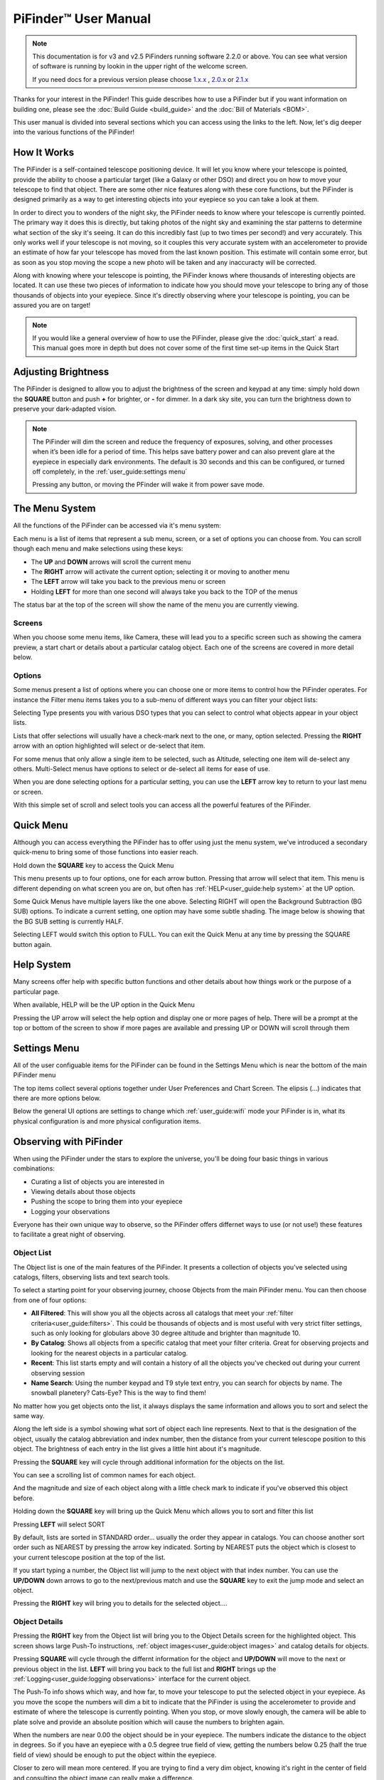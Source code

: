 
======================
PiFinder™ User Manual
======================

.. note::
   This documentation is for v3 and v2.5 PiFinders running software 2.2.0 or above.
   You can see what version of software is running by lookin in the upper right of
   the welcome screen. 

   If you need docs for a previous version please choose `1.x.x <https://pifinder.readthedocs.io/en/v1.11.2/index.html>`_
   , `2.0.x <https://pifinder.readthedocs.io/en/v2.0.4/index.html>`_
   or `2.1.x <https://pifinder.readthedocs.io/en/v2.1.1/index.html>`_

Thanks for your interest in the PiFinder!  This guide describes how to use a PiFinder but if you want information on building one, please see the :doc:`Build Guide <build_guide>` and the :doc:`Bill of Materials <BOM>`.

This user manual is divided into several sections which you can access using the links to the left.  Now, let's dig deeper into the various functions of the PiFinder!

How It Works
===============

The PiFinder is a self-contained telescope positioning device.  It will let you know where your telescope is pointed, provide the ability to choose a particular target (like a Galaxy or other DSO) and direct you on how to move your telescope to find that object.  There are some other nice features along with these core functions, but the PiFinder is designed primarily as a way to get interesting objects into your eyepiece so you can take a look at them.

In order to direct you to wonders of the night sky, the PiFinder needs to know where your telescope is currently pointed.  The primary way it does this is directly, but taking photos of the night sky and examining the star patterns to determine what section of the sky it's seeing.  It can do this incredibly fast (up to two times per second!) and very accurately.  This only works well if your telescope is not moving, so it couples this very accurate system with an accelerometer to provide an estimate of how far your telescope has moved from the last known position.  This estimate will contain some error, but as soon as you stop moving the scope a new photo will be taken and any inaccuracty will be corrected.

Along with knowing where your telescope is pointing, the PiFinder knows where thousands of interesting objects are located. It can use these two pieces of information to indicate how you should move your telescope to bring any of those thousands of objects into your eyepiece.  Since it's directly observing where your telescope is pointing, you can be assured you are on target!

.. note::
   If you would like a general overview of how to use the PiFinder, please give the 
   :doc:`quick_start` a read.  This manual goes more in depth but does not cover some
   of the first time set-up items in the Quick Start


Adjusting Brightness
=====================================

The PiFinder is designed to allow you to adjust the brightness of the screen and keypad at any 
time: simply hold down the **SQUARE** button and push **+** for brighter, or **-** for dimmer. In a dark sky 
site, you can turn the brightness down to preserve your dark-adapted vision.

.. note::
   The PiFinder will dim the screen and reduce the frequency of exposures, solving, and other processes 
   when it’s been idle for a period of time. This helps save battery power and can also prevent glare 
   at the eyepiece in especially dark environments. The default is 30 seconds and this can be configured, 
   or turned off completely, in the :ref:`user_guide:settings menu`

   Pressing any button, or moving the PFinder will wake it from power save mode.

The Menu System
=====================================

All the functions of the PiFinder can be accessed via it's menu system:

.. image:: images/quick_start/main_menu_01_docs.png


Each menu is a list of items that represent a sub menu, screen, or a set of options you can choose from.  You can scroll
though each menu and make selections using these keys:

- The **UP** and **DOWN** arrows will scroll the current menu
- The **RIGHT** arrow will activate the current option; selecting it or moving to another menu
- The **LEFT** arrow will take you back to the previous menu or screen
- Holding **LEFT** for more than one second will always take you back to the TOP of the menus

The status bar at the top of the screen will show the name of the menu you are currently viewing.  

Screens
--------

When you choose some menu items, like Camera, these will lead you to a specific screen such as showing the 
camera preview, a start chart or details about a particular catalog object.  Each one of the screens are
covered in more detail below.

Options
--------

Some menus present a list of options where you can choose one or more items to control how
the PiFinder operates.  For instance the Filter menu items takes you to a sub-menu of different
ways you can filter your object lists:


.. image:: images/user_guide/options_menu_01.png
.. image:: images/user_guide/options_menu_02.png

Selecting Type presents you with various DSO types that 
you can select to control what objects appear in your object lists.

.. image:: images/user_guide/options_menu_03.png
.. image:: images/user_guide/options_menu_04.png

Lists that offer selections will usually have a check-mark next to the one, or many, 
option selected.  Pressing the **RIGHT** arrow with an option highlighted will select
or de-select that item.


.. image:: images/user_guide/options_menu_04.png
.. image:: images/user_guide/options_menu_05.png

For some menus that only allow a single item to be selected, such as Altitude, selecting
one item will de-select any others.  Multi-Select menus have options to select or de-select
all items for ease of use.

When you are done selecting options for a particular setting, you can use the **LEFT** arrow
key to return to your last menu or screen.


With this simple set of scroll and select tools you can access all the powerful features of
the PiFinder.

Quick Menu
=====================================

Although you can access everything the PiFinder has to offer using just the menu system, we've
introduced a secondary quick-menu to bring some of those functions into easier reach.  

Hold down the **SQUARE** key to access the Quick Menu

.. image:: images/user_guide/quick_menu_00.png

This menu presents up to four options, one for each arrow button.  Pressing that arrow
will select that item.  This menu is different depending on what screen you are on, but 
often has :ref:`HELP<user_guide:help system>` at the UP option.

Some Quick Menus have multiple layers like the one above.  Selecting RIGHT will open the 
Background Subtraction (BG SUB) options.  To indicate a current setting, one option may
have some subtle shading.  The image below is showing that the BG SUB setting is currently
HALF.

.. image:: images/user_guide/quick_menu_01.png

Selecting LEFT would switch this option to FULL.  You can exit the Quick Menu at any time
by pressing the SQUARE button again.


Help System
==============

Many screens offer help with specific button functions and other details about how things 
work or the purpose of a particular page.  

When available, HELP will be the UP option in the Quick Menu

.. image:: images/user_guide/quick_menu_00.png

Pressing the UP arrow will select the help option and display one or more pages of help.  There
will be a prompt at the top or bottom of the screen to show if more pages are available and 
pressing UP or DOWN will scroll through them

.. image:: images/user_guide/camera_help_01.png
.. image:: images/user_guide/camera_help_02.png


Settings Menu
==============

All of the user configuable items for the PiFinder can be found in the Settings Menu which is near the
bottom of the main PiFinder menu

.. image:: images/user_guide/settings_01.png

The top items collect several options together under User Preferences and Chart Screen.   The elipsis (...) indicates
that there are more options below.

.. image:: images/user_guide/settings_02.png

Below the general UI options are settings to change which :ref:`user_guide:wifi` mode your PiFinder is in, what its 
physical configuration is and more physical configuration items.

.. image:: images/user_guide/settings_03.png


Observing with PiFinder
========================

When using the PiFinder under the stars to explore the universe, you'll be doing four basic things in various combinations:

* Curating a list of objects you are interested in
* Viewing details about those objects
* Pushing the scope to bring them into your eyepiece
* Logging your observations
  
Everyone has their own unique way to observe, so the PiFinder offers differnet ways to use (or not use!) these features
to facilitate a great night of observing.

Object List
--------------------

The Object list is one of the main features of the PiFinder.  It presents a collection of objects you've selected using 
catalogs, filters, observing lists and text search tools.  

To select a starting point for your observing journey, choose Objects from the main PiFinder menu.  You can then choose
from one of four options:

.. image:: images/user_guide/objects_menu.png

- **All Filtered**: This will show you all the objects across all catalogs that meet 
  your :ref:`filter criteria<user_guide:filters>`.  This could be thousands of objects and is most useful with very
  strict filter settings, such as only looking for globulars above 30 degree altitude and brighter than magnitude 10.
- **By Catalog**: Shows all objects from a specific catalog that meet your filter criteria.  Great for observing projects
  and looking for the nearest objects in a particular catalog.
- **Recent**: This list starts empty and will contain a history of all the objects you've checked out during your current
  observing session
- **Name Search**: Using the number keypad and T9 style text entry, you can search for objects by name.  The snowball planetery?
  Cats-Eye?  This is the way to find them!

No matter how you get objects onto the list, it always displays 
the same information and allows you to sort and select the same way.

.. image:: images/user_guide/object_list_01_docs.png

Along the left side is a symbol showing what sort of object each line represents.  Next to that is the designation of the
object, usually the catalog abbreviation and index number, then the distance from your current telescope position to this
object. The brightness of each entry in the list gives a little hint about it's magnitude.

Pressing the **SQUARE** key will cycle through additional information for the objects on the list.

.. image:: images/user_guide/object_list_02_docs.png

You can see a scrolling list of common names for each object.

.. image:: images/user_guide/object_list_03_docs.png

And the magnitude and size of each object along with a little check mark to indicate if you've observed this 
object before.

Holding down the **SQUARE** key will bring up the Quick Menu which allows you to sort and filter this list

.. image:: images/user_guide/object_list_radial_docs.png

Pressing **LEFT** will select SORT

.. image:: images/user_guide/object_list_sort_docs.png

By default, lists are sorted in STANDARD order... usually the order they appear in catalogs.  You can choose
another sort order such as NEAREST by pressing the arrow key indicated.  Sorting by NEAREST puts the object 
which is closest to your current telescope position at the top of the list.

.. image:: images/user_guide/object_list_04_docs.png

If you start typing a number, the Object list will jump to the next object with that index number.  You can
use the **UP/DOWN** down arrows to go to the next/previous match and use the **SQUARE** key to exit the 
jump mode and select an object.

Pressing the **RIGHT** key will bring you to details for the selected object....

Object Details
--------------------

Pressing the **RIGHT** key from the Object list will bring you to the Object Details screen 
for the highlighted object. This screen shows large Push-To instructions, :ref:`object images<user_guide:object images>` and 
catalog details for objects.

Pressing **SQUARE** will cycle through the differnt information for the object and **UP/DOWN** will move to the next
or previous object in the list.  **LEFT** will bring you back to the full list and **RIGHT** brings 
up the :ref:`Logging<user_guide:logging observations>` interface for the current object.

.. image:: images/user_guide/object_details_01.png

The Push-To info shows which way, and how far, to move your telescope to put the selected object in your 
eyepiece.  As you move the scope the numbers will dim a bit to indicate that the PiFinder is using the
accelerometer to provide and estimate of where the telescope is currently pointing.  When you stop, or 
move slowly enough, the camera will be able to plate solve and provide an absolute position which will
cause the numbers to brighten again.

When the numbers are near 0.00 the object should be in your eyepiece.  The numbers indicate the distance
to the object in degrees.  So if you have an eyepiece with a 0.5 degree true field of view, getting the
numbers below 0.25 (half the true field of view) should be enough to put the object within the eyepiece.

Closer to zero will mean more centered. If you are trying to find a very dim object, knowing it's right in 
the center of field and consulting the object image can really make a difference.

.. image:: images/user_guide/object_details_02.png

The PiFinder can display images of all the objects in it's catalog!  
See the section on :ref:`object images<user_guide:object images>`
below for more information

.. image:: images/user_guide/object_details_03.png

Depending on the catalog, the PiFinder may have detailed notes about objects along with Type, constellation,
magnitude and size.  Use the **+/-** keys to scroll the notes field.  At the bottom of the notes is a counter
of how many times you've logged this object.

Filters
----------

All the object lists aside from :ref:`user_guide:name search` and Recent will only show objects that meet
the filter criteria you have set.  You can always view and adjust your filter settings using the Filter menu
available from the main PiFinder menu

.. image:: images/user_guide/main_filter_option.png

You can also jump to the filter options using the :ref:`user_guide:quick menu` available from the 
Object List screen

.. image:: images/user_guide/object_list_radial_docs.png

The Filter menu has several ways to limit which objects appear in the object list along with a 
Reset All option to completely remove all filters.  

.. image:: images/user_guide/filter_menu.png

With no filters set every object available will appear on the object list.  
For instance the All Filtered list will show over 18,000 objects!  

Some filter types can have a single value, like Altitude, and some allow you to select multiple 
options, like Object type.  Here's a brief explanation of each:

- **Catalogs**: This allows you to limit which catalogs are included in the All Filtered list.  This 
  is distinct from the Catalog specific object lists, which are a sort of shortcut to view objects
  only from one specific catalog.  Using the Catalogs filter you can use the All Filtered list to 
  see all of the different globular clusters across multiple catalogs.
- **Type**: Limits by object type.  You can select multiple types of objects to include in your lists.
- **Altitude**: The current apparent altitude of this object from your observing location.  
- **Maganitude**: Limit objects displayed to those at least as bright as the selected magnitude.
- **Observed**: Only include objects you've logged already, never logged, or any logged state.

Catalogs Filter
^^^^^^^^^^^^^^^^^

The PiFinder has many different catalogs so this menu groups them by categories.

.. image:: images/user_guide/filter_catalogs.png

Some common catalogs are listed on the top level for quick reference and less 
common catalogs are listed in their sub-categories indicated with an elipsis (...)

Here's the DSO... category as an example:

.. image:: images/user_guide/filter_catalogs_dso.png

Selected catalogs are indicated with a check box and you may see the same catalog, like Messier,
listed in multiple spots.  Selecting or de-selecting anywhere will change the state everywhere.


Name Search
------------

A powerful way to search the large database of objects included with the PiFinder is by name.  
This lets you find objects by their common description, like the Cats Eye nebula.  To access 
the Name Search screen select it from the Objects menu:

.. image:: images/user_guide/name_search_01.png

It uses a T9 style text input, like some popular celluar phones at the dawn of text messages!  
The on-screen keypad shows the letters that are available by pressing each number key multiple
times in a row.  

.. image:: images/user_guide/name_search_02.png

Each number key will generate it's number, then the three letters displayed
in turn.  If you pause long enough between key-presses, or press a differnt key, the cursor
will move to the next position.

.. image:: images/user_guide/name_search_cat_01.png

As you enter text, the PiFinder will show you how many objects match your search term to
the far right of the text you are entering.

.. image:: images/user_guide/name_search_cat_02.png

You can see the number of objects reducing as we add more text....

.. image:: images/user_guide/name_search_cat_03.png

Once you have enough of a search term to limit the list of objects, press the **SQUARE** key
to see the full list of matching objects.

.. image:: images/user_guide/name_search_results.png

Object Images
---------------

If you have used the prebuilt PiFinder image or have :ref:`downloaded<software:catalog image download>`
the set of catalog images you can view what the selected object looks like via images from sky surveys.  
These images will display in the background of the :ref:`user_guide:object details` screen and you 
can see them in full detail by pressing the **SQUARE** key to cycle through various pages of 
information about each object. 

The images will be rotated and orient as they will appear through
the eyepiece at the position and time you are observing them to help you identify the faintest of 
targets.

You can zoom in an out via the **+/-** keys and the FOV will
be displayed at the bottom of the image so you can match it with your eyepiece FOV.

As an example, here are the images available for M57


.. image:: ../../images/screenshots/CATALOG_images_002_docs.png
   :target: ../../images/screenshots/CATALOG_images_002_docs.png
   :alt: Catalog Image


.. image:: ../../images/screenshots/CATALOG_images_003_docs.png
   :target: ../../images/screenshots/CATALOG_images_003_docs.png
   :alt: Catalog Image


These images are oriented as they would be through the eyepiece in a newtonian reflector pointing at a specific area of the sky from your current location.   You can use the **+** and **-** keys to switch between several eyepiece field of view: 1, 0.5, 0.25, 0.12 degrees

The bottom left of the screen shows the source of the current image and the left side shows the current FOV information.

Logging Observations
-----------------------

Pressing the **RIGHT** arrow when looking at the details of any object will bring you to the 
logging interface.  Here you can add a bit of context about your observation and save it to
your log.

.. image:: images/user_guide/logging_01_docs.png
.. image:: images/user_guide/logging_02_docs.png

Use the **UP/DOWN** arrows to select one of the four context items to change:

- **Observability**: How easy is it to spot and recognize this object
- **Appeal**: Overall rating of this object.. would you refer a friend?

Both of these first two items are set by choosing a number between 1 and 5 to set the rating
or pressing the **RIGHT** arrow to cycle through the stars.

- **Conditions**...

  - **Transparency**: A relative measure of contast. 

  - **Seeing**: The stillness of the atmosphere. 

- **Eyepiece**: You can note which of your eyepieces you are using.

When you are done adding context, or if you want to just note that you observed an object 
without context, use the **UP/DOWN** arrows to select **SAVE LOG** to record your observation.


Observing Projects
--------------------

If you are like me, you may enjoy various observing projects, such as observing all the Messier 
or Herschel objects.  The PiFinder makes these longer term efforts easy by allowing you to log each 
object and then only showing you objects you have left that are visible during any observing session!

Combining the ability to :ref:`filter<user_guide:filters>` a catalog by observation status and sorting the object list 
by the nearest objects allows you to work your way through a collection of objects easily.

Tools
==========================

Near the bottom of the main PiFinder menu is an option that brings you to a set of tools.  These are screens
that are not observing related but provide useful information about the PiFidner or let you perform actions.

.. image:: images/user_guide/tools_menu_docs.png

- :ref:`Status<user_guide:status screen>`: General info about about the PiFinder operation. 
- Console: Shows messages from various PiFinder subsystems
- :ref:`Software Upd<user_guide:update software>`: Updates the software of your PiFinder.  
- Test Mode: Puts the PiFinder into a demo/debug mode which loads and solves an image from disk.  Will prevent proper operation at night, but allows exploration of PiFinder features during the day.
- :ref:`Shutdown<user_guide:shutdown>`: Shuts down the PiFinder

Status Screen
----------------------------------

The Status Screen is the central place to get information about the current 
state and operation of the PiFinder.  

.. image:: images/user_guide/status_screen_docs.png

Some of the key bits of information displayed:

- The current solver state displayed as LST SLV on the top line.  It shows the
  number of second since the last plate solve, the current solve state (i for IMU 
  or C for camera) and the number of stars matched if the current solve is a camera solve
- WiFi information is displayed a bit further down including the current WiFi mode, 
  network name and IP address.


Shutdown 
---------------------------

Although shutting down is not strictly needed before power-off, the PiFinder is a 
computer and there is a chance of file corruption if you do not.  Some MicroSD 
cards are more sensitive to this than others.

The Tools menu offers a Shutdown option, and there is a quick way to access this as well.

To easily shut down the PiFinder:

- Hold the **LEFT** arrow button for more than a second to jump to the main menu
- Hold the **SQUARE** button to access the Radial menu

.. image:: images/quick_start/main_menu_01_docs.png
.. image:: images/quick_start/main_menu_marking.png

- Press **DOWN** to select the SHUTDOWN option
- Use the **RIGHT** arrow to confirm, or the **LEFT** arrow to go back

.. image:: images/quick_start/shutdown_confirm.png

When you confrim the screen and keypad will turn off after a few seconds and it's then safe to
turn off the unit using the power switch or unplugging the battery.

WiFi
==========================

Access Point and Client Mode
----------------------------------

The PiFinder can either connect to an existing network via the Client mode, or serve as an 
wireless access point for other devices to connect to via the Access Point (AP) mode.  Use the 
:ref:`user_guide:Web Interface` or the :ref:`user_guide:status screen` to switch between these two modes 
and to see which mode is currently active.

Using the PiFinder in Access Point mode creates a network called PiFinderAP with no password to allow 
easy connection of phones, tablets and other devices in the field.

To use the Client mode, you'll need to add information about the WiFi network you'd like the 
PiFinder to connect to using the Web Interface as described in :ref:`user_guide:connecting to a new wifi network`

PiFinder address
-----------------

In most cases, you can use the name ``pifinder.local`` to connect to the PiFinder.  On older computers 
or those that don't support zeroconf networking, you can use the IP address provides on the :ref:`Global 
Options<user_guide:settings menu>` screen to connect.  You can connect to the PiFinder via:


* A web browser to use the :ref:`user_guide:Web Interface` for remote control, setting up access to other WiFi networks and for configuration changes
* SSH to get shell access for advanced users
* SMB (Samba) to access saved images, logs an observing lists
* LX200 protocol to allow updating of a planetarium app, such as :doc:`skysafari` , with the position of the telescope

Web Interface
==============

The PiFinder provides an easy to use web interface which allows you to:

* See the current PiFinder status
* Remote control the PiFinder via a virtural screen and keypad
* Change network settings and connect to new WiFi networks
* Backup and restore your observing logs, settings and other data
* View and download your logged observations

To access the web interface for the first time, make sure the PiFinder is in Access Point mode (see :ref:`user_guide:settings menu`).  This is the default for new PiFinders to make first time set up easier.  Using a phone, tablet or computer, connect to the PiFinder's wireless network called PiFinderAP.  It's an open network with no password required.  Once connected, open your web browser and visit:
``http://pifinder.local``


.. note::
   If you are connected to the PiFinderAP network and can't load the PiFinder web interface using
   http://pifinder.local try http://10.10.10.1 as some systems may not support the network features
   required to resolve local computer names

.. list-table::
   :width: 100%

   * - .. image:: images/user_guide/pf_web_home_fullnav.jpg

     - .. image:: images/user_guide/pf_web_home_hamburger.jpg

The home screen shows the general PiFinder status info and a live view of the screen.  Depending 
on your screen size you'll either see a navigation bar along the top of the page, or a 'hamburger' menu in the upper-left which contains these same options for smaller screens.

While the home screen not require a password, most other functions will.  The password for the web 
interface is the same as what is used for the ``pifinder`` user and changing one will change 
the other.  The default password for new images and PiFinders is ``solveit``.  This can be changed using 
the Tools option in the web interface.

Connecting to a new WiFi network
---------------------------------

The default behavior of the PiFinder is to generate it's own WiFi network call ``PiFinderAP`` that you can connect to 
and configure additional networks. To get the PiFinder to connect to an existing WiFi network with Internet access you
can follow the steps below:

1) Make sure the PiFinder is in Access Point mode
2) Connect your phone, tablet, or computer to the PiFinder's wifi network called PiFinderAP
3) Visit http://pifinder.local using your web browser
4) Click the 'Network' link in the top bar, or if you have a smaller screen, click the three stacked horizontal lines in the upper-right corner to access the menu and choose 'Network' from there.
    .. image:: images/user_guide/pf_web_net0.png
5) When prompted enter the password for your PiFinder.  The default is `solveit`.
6) Scroll down until you see the 'Wifi Networks' section and click the + button to add a new network
    .. image:: images/user_guide/pf_web_net1.jpg
7) Enter the name (SSID) of your network and the password in the form.  If your network does not have a password, leave the Password field blank.
8) Click the 'SAVE' button to save the new network
9)  You should now see the network you added in the 'Wifi Networks' section of the page
10) Scroll up and change the Wifi mode from 'Access Point' to 'Client' so that the PiFinder will attempt to connect to your network next time it restarts
11) Click the 'UPDATE AND RESTART' button

To add more WiFi networks for the PiFinder to look for, navigate to the Network Setup page of the :ref:`user_guide:web interface` and click the + button near the list of WiFi networks and repeat the steps above.


SkySafari
===================

The PiFinder can provide real-time pointing information to a device running SkySafari via the LX200 protocol.  See 
this :doc:`skysafari` document for complete details, but here is the connection info:


* Use 'Other' telescope type
* Mount Type: Alt-Az, GoTo.. even if your scope is Push-To.  This allows sending of targets from SkySafari to the PiFinder
* Scope Type: Meade LX200 classic
* IP Address: ``pifinder.local`` or IP address provides on the Status screen
* Port: 4030

Shared Data Access
===================

In the course of using the PiFinder several data files are created that may be of interest.  
These are available via a SMB (samba) network share called ``//pifinder.local/shared``.  Accessing this will depend on your 
OS, but the PiFinder should be visible in a network browser provided.  There is no password requirement, 
just connect as ``guest`` with no password provided.

Once connected, you'll see:


* ``captures/``\ : These are images saved when logging objects.  They are named with the observation ID from the database.
* ``obslists/``\ : This folder holds observing saved during a PiFinder session or to load for future sessions.
* ``screenshots/``\ :  It's possible to take screenshots while using the PiFinder (hold down **ENT** and press 
  *0*\ ).  They are stored here.
* ``solver_debug_dumps/``\ : If enabled, information about solver performance is stored here as a collection of images 
  and json files.
* ``observations.db``\ : This is the SQLite database which holds all the logged observations.

Update Software
==================

The PiFinder offers a way to download and install software updates directly from the PiFinder screen and 
keypad.  To start this process you can choose Software Upd from the :ref:`user_guide:tools`

.. image:: images/user_guide/software_update_01_docs.png

The PiFinder will need to be connected to the internet, so you'll need to have it in Client Mode and connected
to a WiFi network.  See :ref:`user_guide:connecting to a new wifi network` for more details.

The PiFinder will check to make sure it can access the internet then compare the current release version to
the version installed.  

.. image:: images/user_guide/software_update_02_docs.png

If a new version is available, you can use the presented option to start the update.  This may take several minutes
and the PiFinder will restart when it's done.  

.. image:: images/user_guide/software_update_04_docs.png


.. image:: images/user_guide/software_update_03_docs.png

You can also download a pre-built image of any software release and write it to the PiFinder's SD card.  
See our `release page <https://github.com/brickbots/PiFinder/releases>`_ to find information about any
of our releases and a link to download the images.

Instructions for writing software release images to an SD card can be found on the :doc:`software setup<software>` page.

FAQ
====

Have any questions?  Please send them through to me at `info@PiFinder.io <mailto:info@pifinder.io>`_ and I'll do my best to help and potentially add your question here.  Better yet, feel free to fork this repo and contribute via a pull request!
